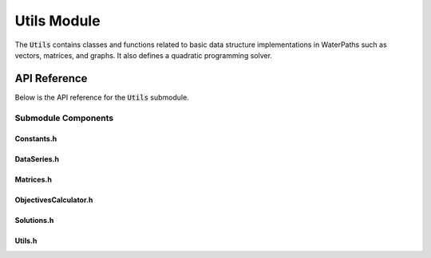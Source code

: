 Utils Module
=============

The :code:`Utils` contains classes and functions related to basic data structure implementations in WaterPaths such as vectors, matrices, and graphs. It also defines a quadratic programming solver.

API Reference
-------------

Below is the API reference for the :code:`Utils` submodule.

Submodule Components
^^^^^^^^^^^^^^^^^^^^

Constants.h
~~~~~~~~~~~~

.. doxygenfile:: Utils/Constants.h
   :project: WaterPaths
   

DataSeries.h
~~~~~~~~~~~~~

.. doxygenfile:: Utils/DataSeries.h
   :project: WaterPaths
   

Matrices.h
~~~~~~~~~~~

.. doxygenfile:: Utils/Matrices.h
   :project: WaterPaths
   

ObjectivesCalculator.h
~~~~~~~~~~~~~~~~~~~~~~~

.. doxygenfile:: Utils/ObjectivesCalculator.h
   :project: WaterPaths

Solutions.h
~~~~~~~~~~~

.. doxygenfile:: Utils/Solutions.h
   :project: WaterPaths

Utils.h
~~~~~~~

.. doxygenfile:: Utils/Utils.h
   :project: WaterPaths